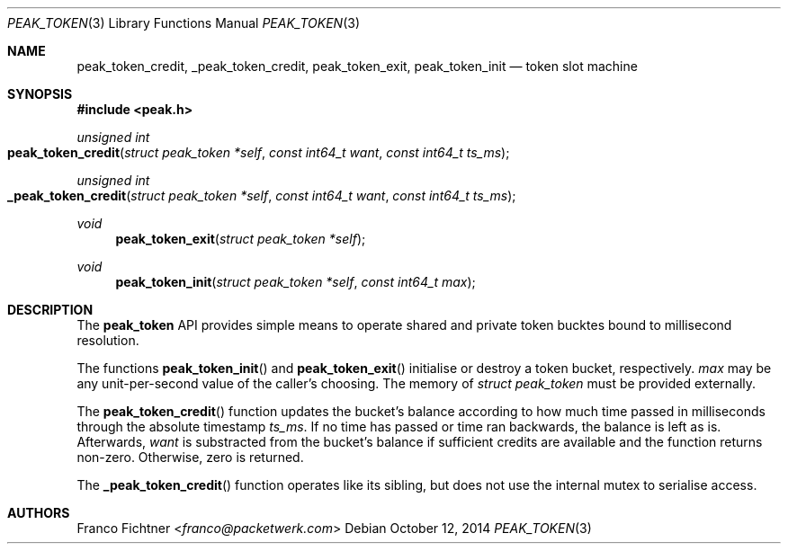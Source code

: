 .\"
.\" Copyright (c) 2014 Franco Fichtner <franco@packetwerk.com>
.\"
.\" Permission to use, copy, modify, and distribute this software for any
.\" purpose with or without fee is hereby granted, provided that the above
.\" copyright notice and this permission notice appear in all copies.
.\"
.\" THE SOFTWARE IS PROVIDED "AS IS" AND THE AUTHOR DISCLAIMS ALL WARRANTIES
.\" WITH REGARD TO THIS SOFTWARE INCLUDING ALL IMPLIED WARRANTIES OF
.\" MERCHANTABILITY AND FITNESS. IN NO EVENT SHALL THE AUTHOR BE LIABLE FOR
.\" ANY SPECIAL, DIRECT, INDIRECT, OR CONSEQUENTIAL DAMAGES OR ANY DAMAGES
.\" WHATSOEVER RESULTING FROM LOSS OF USE, DATA OR PROFITS, WHETHER IN AN
.\" ACTION OF CONTRACT, NEGLIGENCE OR OTHER TORTIOUS ACTION, ARISING OUT OF
.\" OR IN CONNECTION WITH THE USE OR PERFORMANCE OF THIS SOFTWARE.
.\"
.Dd October 12, 2014
.Dt PEAK_TOKEN 3
.Os
.Sh NAME
.Nm peak_token_credit ,
.Nm _peak_token_credit ,
.Nm peak_token_exit ,
.Nm peak_token_init
.Nd token slot machine
.Sh SYNOPSIS
.In peak.h
.Ft unsigned int
.Fo peak_token_credit
.Fa "struct peak_token *self"
.Fa "const int64_t want"
.Fa "const int64_t ts_ms"
.Fc
.Ft unsigned int
.Fo _peak_token_credit
.Fa "struct peak_token *self"
.Fa "const int64_t want"
.Fa "const int64_t ts_ms"
.Fc
.Ft void
.Fn peak_token_exit "struct peak_token *self"
.Ft void
.Fn peak_token_init "struct peak_token *self" "const int64_t max"
.Sh DESCRIPTION
The
.Nm peak_token
API provides simple means to operate shared and private token
bucktes bound to millisecond resolution.
.Pp
The functions
.Fn peak_token_init
and
.Fn peak_token_exit
initialise or destroy a token bucket, respectively.
.Va max
may be any unit-per-second value of the caller's choosing.
The memory of
.Vt struct peak_token
must be provided externally.
.Pp
The
.Fn peak_token_credit
function updates the bucket's balance according to how much time
passed in milliseconds through the absolute timestamp
.Va ts_ms .
If no time has passed or time ran backwards, the balance is left
as is.
Afterwards,
.Va want
is substracted from the bucket's balance if sufficient credits are
available and the function returns non-zero.
Otherwise, zero is returned.
.Pp
The
.Fn _peak_token_credit
function operates like its sibling, but does not use the internal
mutex to serialise access.
.Sh AUTHORS
.An Franco Fichtner Aq Mt franco@packetwerk.com
